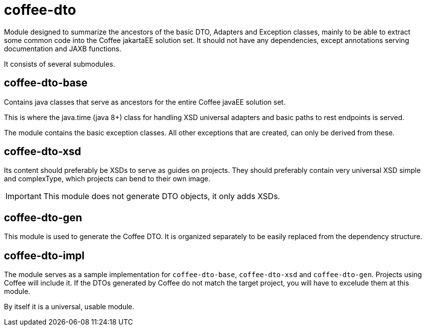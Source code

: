 [#common_core_coffee-cdi]
= coffee-dto

Module designed to summarize the ancestors of the basic DTO, Adapters and Exception classes,
mainly to be able to extract some common code into the Coffee jakartaEE solution set.
It should not have any dependencies,
except annotations serving documentation and JAXB functions.

It consists of several submodules.

== coffee-dto-base
Contains java classes that serve as ancestors for the entire Coffee javaEE solution set.

This is where the java.time (java 8+) class for handling XSD universal adapters and basic paths to rest endpoints is served.


The module contains the basic exception classes.
All other exceptions that are created,
can only be derived from these.

== coffee-dto-xsd
Its content should preferably be XSDs to serve as guides on projects.
They should preferably contain very universal XSD simple and complexType,
which projects can bend to their own image.

IMPORTANT: This module does not generate DTO objects, it only adds XSDs.

== coffee-dto-gen
This module is used to generate the Coffee DTO.
It is organized separately to be easily replaced from the dependency structure.

== coffee-dto-impl
The module serves as a sample implementation for `coffee-dto-base`, `coffee-dto-xsd` and `coffee-dto-gen`.
Projects using Coffee will include it.
If the DTOs generated by Coffee do not match the target project, you will have to excelude them at this module.

By itself it is a universal, usable module.
